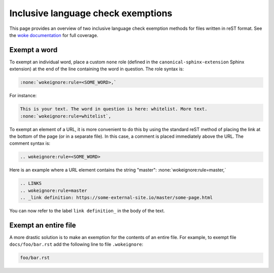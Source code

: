 ===================================
Inclusive language check exemptions
===================================

This page provides an overview of two inclusive language check exemption
methods for files written in reST format. See the `woke documentation`_ for
full coverage.

Exempt a word
-------------

To exempt an individual word, place a custom ``none`` role (defined in the
``canonical-sphinx-extension`` Sphinx extension) at the end of the line
containing the word in question. The role syntax is:

.. code-block:: none

   :none:`wokeignore:rule=<SOME_WORD>,`

For instance:

.. code-block:: none

   This is your text. The word in question is here: whitelist. More text.
   :none:`wokeignore:rule=whitelist`,

To exempt an element of a URL, it is more convenient to do this by using the
standard reST method of placing the link at the bottom of the page (or in a
separate file). In this case, a comment is placed immediately above the URL.
The comment syntax is:

.. code-block:: none

   .. wokeignore:rule=<SOME_WORD>

Here is an example where a URL element contains the string "master":
:none:`wokeignore:rule=master,`

.. code-block:: none

   .. LINKS
   .. wokeignore:rule=master
   .. _link definition: https://some-external-site.io/master/some-page.html

You can now refer to the label ``link definition_`` in the body of the text.

Exempt an entire file
---------------------

A more drastic solution is to make an exemption for the contents of an entire
file. For example, to exempt file ``docs/foo/bar.rst`` add the following line
to file ``.wokeignore``:

.. code-block:: none

   foo/bar.rst

.. LINKS
.. _woke documentation: https://docs.getwoke.tech/ignore
